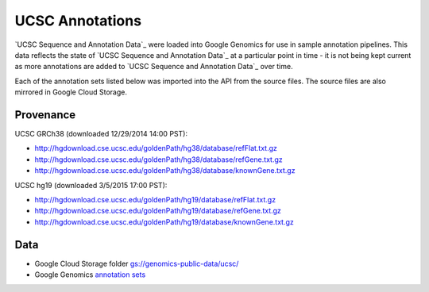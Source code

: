 UCSC Annotations
================

`UCSC Sequence and Annotation Data`_ were loaded into Google Genomics for use in sample annotation pipelines.  This data reflects the state of `UCSC Sequence and Annotation Data`_ at a particular point in time - it is not being kept current as more annotations are added to `UCSC Sequence and Annotation Data`_ over time.

Each of the annotation sets listed below was imported into the API from the source files. The source files are also mirrored in Google Cloud Storage.

Provenance
----------
UCSC GRCh38 (downloaded 12/29/2014 14:00 PST):

* http://hgdownload.cse.ucsc.edu/goldenPath/hg38/database/refFlat.txt.gz
* http://hgdownload.cse.ucsc.edu/goldenPath/hg38/database/refGene.txt.gz
* http://hgdownload.cse.ucsc.edu/goldenPath/hg38/database/knownGene.txt.gz

UCSC hg19 (downloaded 3/5/2015 17:00 PST):

* http://hgdownload.cse.ucsc.edu/goldenPath/hg19/database/refFlat.txt.gz
* http://hgdownload.cse.ucsc.edu/goldenPath/hg19/database/refGene.txt.gz
* http://hgdownload.cse.ucsc.edu/goldenPath/hg19/database/knownGene.txt.gz

Data
----

* Google Cloud Storage folder `gs://genomics-public-data/ucsc/ <https://pantheon.corp.google.com/project/genomics-public-data/storage/browser/genomics-public-data/ucsc/>`_
* Google Genomics `annotation sets <https://developers.google.com/apis-explorer/?#p/genomics/v1beta2/genomics.annotationSets.search?_h=3&resource=%257B%250A++%2522datasetIds%2522%253A+%250A++%255B%25222259180486797191426%2522%250A++%255D%250A%257D&>`_
